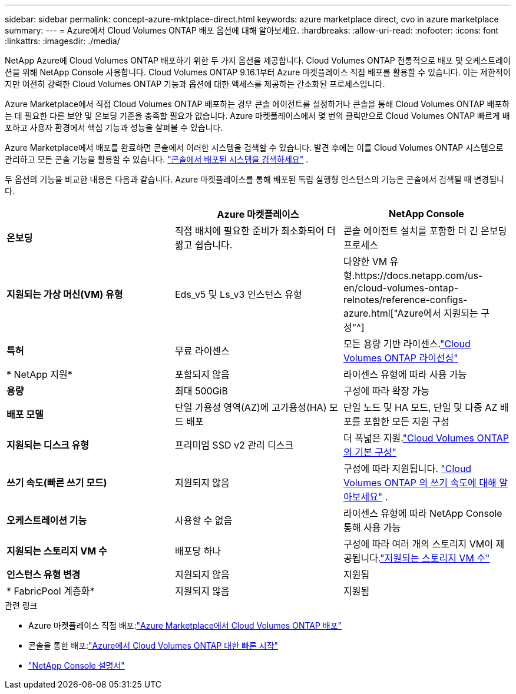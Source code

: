 ---
sidebar: sidebar 
permalink: concept-azure-mktplace-direct.html 
keywords: azure marketplace direct, cvo in azure marketplace 
summary:  
---
= Azure에서 Cloud Volumes ONTAP 배포 옵션에 대해 알아보세요.
:hardbreaks:
:allow-uri-read: 
:nofooter: 
:icons: font
:linkattrs: 
:imagesdir: ./media/


[role="lead"]
NetApp Azure에 Cloud Volumes ONTAP 배포하기 위한 두 가지 옵션을 제공합니다.  Cloud Volumes ONTAP 전통적으로 배포 및 오케스트레이션을 위해 NetApp Console 사용합니다.  Cloud Volumes ONTAP 9.16.1부터 Azure 마켓플레이스 직접 배포를 활용할 수 있습니다. 이는 제한적이지만 여전히 강력한 Cloud Volumes ONTAP 기능과 옵션에 대한 액세스를 제공하는 간소화된 프로세스입니다.

Azure Marketplace에서 직접 Cloud Volumes ONTAP 배포하는 경우 콘솔 에이전트를 설정하거나 콘솔을 통해 Cloud Volumes ONTAP 배포하는 데 필요한 다른 보안 및 온보딩 기준을 충족할 필요가 없습니다.  Azure 마켓플레이스에서 몇 번의 클릭만으로 Cloud Volumes ONTAP 빠르게 배포하고 사용자 환경에서 핵심 기능과 성능을 살펴볼 수 있습니다.

Azure Marketplace에서 배포를 완료하면 콘솔에서 이러한 시스템을 검색할 수 있습니다.  발견 후에는 이를 Cloud Volumes ONTAP 시스템으로 관리하고 모든 콘솔 기능을 활용할 수 있습니다. link:task-deploy-cvo-azure-mktplc.html["콘솔에서 배포된 시스템을 검색하세요"] .

두 옵션의 기능을 비교한 내용은 다음과 같습니다.  Azure 마켓플레이스를 통해 배포된 독립 실행형 인스턴스의 기능은 콘솔에서 검색될 때 변경됩니다.

[cols="3*"]
|===
|  | Azure 마켓플레이스 | NetApp Console 


| *온보딩* | 직접 배치에 필요한 준비가 최소화되어 더 짧고 쉽습니다. | 콘솔 에이전트 설치를 포함한 더 긴 온보딩 프로세스 


| *지원되는 가상 머신(VM) 유형*  a| 
Eds_v5 및 Ls_v3 인스턴스 유형
| 다양한 VM 유형.https://docs.netapp.com/us-en/cloud-volumes-ontap-relnotes/reference-configs-azure.html["Azure에서 지원되는 구성"^] 


| *특허* | 무료 라이센스 | 모든 용량 기반 라이센스.link:concept-licensing.html["Cloud Volumes ONTAP 라이선싱"] 


| * NetApp 지원* | 포함되지 않음 | 라이센스 유형에 따라 사용 가능 


| *용량* | 최대 500GiB | 구성에 따라 확장 가능 


| *배포 모델* | 단일 가용성 영역(AZ)에 고가용성(HA) 모드 배포 | 단일 노드 및 HA 모드, 단일 및 다중 AZ 배포를 포함한 모든 지원 구성 


| *지원되는 디스크 유형* | 프리미엄 SSD v2 관리 디스크 | 더 폭넓은 지원.link:concept-storage.html#azure-storage["Cloud Volumes ONTAP 의 기본 구성"] 


| *쓰기 속도(빠른 쓰기 모드)* | 지원되지 않음 | 구성에 따라 지원됩니다. link:concept-write-speed.html["Cloud Volumes ONTAP 의 쓰기 속도에 대해 알아보세요"] . 


| *오케스트레이션 기능* | 사용할 수 없음 | 라이센스 유형에 따라 NetApp Console 통해 사용 가능 


| *지원되는 스토리지 VM 수* | 배포당 하나 | 구성에 따라 여러 개의 스토리지 VM이 제공됩니다.link:task-managing-svms-azure.html#supported-number-of-storage-vms["지원되는 스토리지 VM 수"] 


| *인스턴스 유형 변경* | 지원되지 않음 | 지원됨 


| * FabricPool 계층화* | 지원되지 않음 | 지원됨 
|===
.관련 링크
* Azure 마켓플레이스 직접 배포:link:task-deploy-cvo-azure-mktplc.html["Azure Marketplace에서 Cloud Volumes ONTAP 배포"]
* 콘솔을 통한 배포:link:task-getting-started-azure.html["Azure에서 Cloud Volumes ONTAP 대한 빠른 시작"]
* https://docs.netapp.com/us-en/bluexp-family/index.html["NetApp Console 설명서"^]


